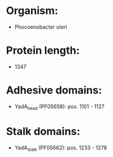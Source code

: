 * Organism:
- Phocoenobacter uteri
* Protein length:
- 1347
* Adhesive domains:
- YadA_head (PF05658): pos. 1101 - 1127
* Stalk domains:
- YadA_stalk (PF05662): pos. 1233 - 1278

